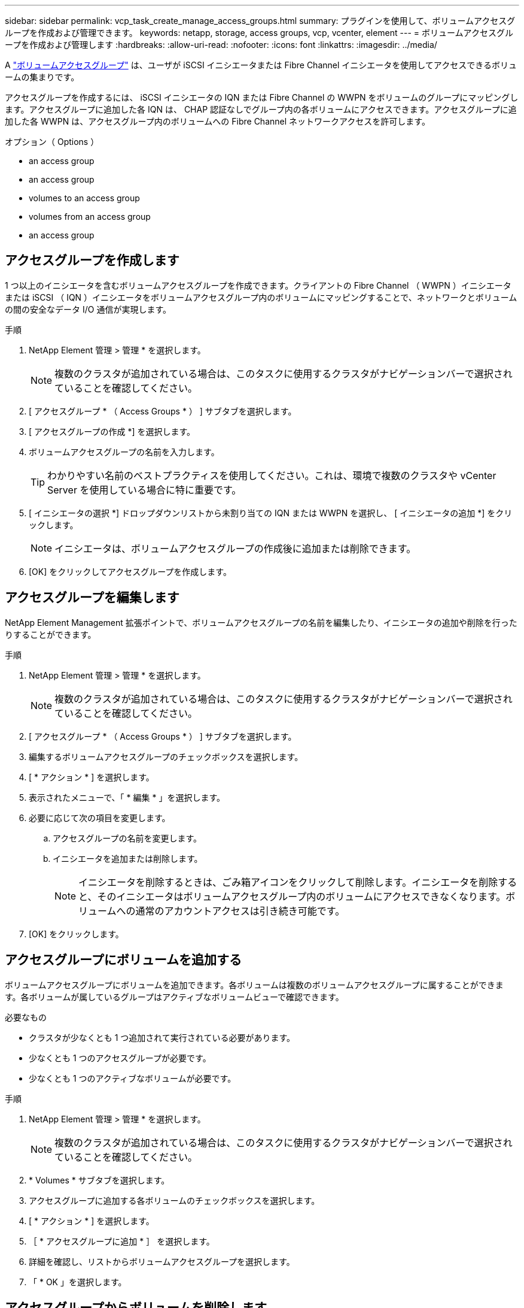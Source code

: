 ---
sidebar: sidebar 
permalink: vcp_task_create_manage_access_groups.html 
summary: プラグインを使用して、ボリュームアクセスグループを作成および管理できます。 
keywords: netapp, storage, access groups, vcp, vcenter, element 
---
= ボリュームアクセスグループを作成および管理します
:hardbreaks:
:allow-uri-read: 
:nofooter: 
:icons: font
:linkattrs: 
:imagesdir: ../media/


[role="lead"]
A link:https://docs.netapp.com/us-en/hci/docs/concept_hci_volume_access_groups.html["ボリュームアクセスグループ"^] は、ユーザが iSCSI イニシエータまたは Fibre Channel イニシエータを使用してアクセスできるボリュームの集まりです。

アクセスグループを作成するには、 iSCSI イニシエータの IQN または Fibre Channel の WWPN をボリュームのグループにマッピングします。アクセスグループに追加した各 IQN は、 CHAP 認証なしでグループ内の各ボリュームにアクセスできます。アクセスグループに追加した各 WWPN は、アクセスグループ内のボリュームへの Fibre Channel ネットワークアクセスを許可します。

.オプション（ Options ）
*  an access group
*  an access group
*  volumes to an access group
*  volumes from an access group
*  an access group




== アクセスグループを作成します

1 つ以上のイニシエータを含むボリュームアクセスグループを作成できます。クライアントの Fibre Channel （ WWPN ）イニシエータまたは iSCSI （ IQN ）イニシエータをボリュームアクセスグループ内のボリュームにマッピングすることで、ネットワークとボリュームの間の安全なデータ I/O 通信が実現します。

.手順
. NetApp Element 管理 > 管理 * を選択します。
+

NOTE: 複数のクラスタが追加されている場合は、このタスクに使用するクラスタがナビゲーションバーで選択されていることを確認してください。

. [ アクセスグループ * （ Access Groups * ） ] サブタブを選択します。
. [ アクセスグループの作成 *] を選択します。
. ボリュームアクセスグループの名前を入力します。
+

TIP: わかりやすい名前のベストプラクティスを使用してください。これは、環境で複数のクラスタや vCenter Server を使用している場合に特に重要です。

. [ イニシエータの選択 *] ドロップダウンリストから未割り当ての IQN または WWPN を選択し、 [ イニシエータの追加 *] をクリックします。
+

NOTE: イニシエータは、ボリュームアクセスグループの作成後に追加または削除できます。

. [OK] をクリックしてアクセスグループを作成します。




== アクセスグループを編集します

NetApp Element Management 拡張ポイントで、ボリュームアクセスグループの名前を編集したり、イニシエータの追加や削除を行ったりすることができます。

.手順
. NetApp Element 管理 > 管理 * を選択します。
+

NOTE: 複数のクラスタが追加されている場合は、このタスクに使用するクラスタがナビゲーションバーで選択されていることを確認してください。

. [ アクセスグループ * （ Access Groups * ） ] サブタブを選択します。
. 編集するボリュームアクセスグループのチェックボックスを選択します。
. [ * アクション * ] を選択します。
. 表示されたメニューで、「 * 編集 * 」を選択します。
. 必要に応じて次の項目を変更します。
+
.. アクセスグループの名前を変更します。
.. イニシエータを追加または削除します。
+

NOTE: イニシエータを削除するときは、ごみ箱アイコンをクリックして削除します。イニシエータを削除すると、そのイニシエータはボリュームアクセスグループ内のボリュームにアクセスできなくなります。ボリュームへの通常のアカウントアクセスは引き続き可能です。



. [OK] をクリックします。




== アクセスグループにボリュームを追加する

ボリュームアクセスグループにボリュームを追加できます。各ボリュームは複数のボリュームアクセスグループに属することができます。各ボリュームが属しているグループはアクティブなボリュームビューで確認できます。

.必要なもの
* クラスタが少なくとも 1 つ追加されて実行されている必要があります。
* 少なくとも 1 つのアクセスグループが必要です。
* 少なくとも 1 つのアクティブなボリュームが必要です。


.手順
. NetApp Element 管理 > 管理 * を選択します。
+

NOTE: 複数のクラスタが追加されている場合は、このタスクに使用するクラスタがナビゲーションバーで選択されていることを確認してください。

. * Volumes * サブタブを選択します。
. アクセスグループに追加する各ボリュームのチェックボックスを選択します。
. [ * アクション * ] を選択します。
. ［ * アクセスグループに追加 * ］ を選択します。
. 詳細を確認し、リストからボリュームアクセスグループを選択します。
. 「 * OK 」を選択します。




== アクセスグループからボリュームを削除します

アクセスグループからボリュームを削除できます。

アクセスグループからボリュームを削除すると、グループはそのボリュームにアクセスできなくなります。


IMPORTANT: アクセスグループからボリュームを削除すると、ボリュームへのホストアクセスが中断される可能性があります。

. NetApp Element 管理 > 管理 * を選択します。
+

NOTE: 複数のクラスタが追加されている場合は、このタスクに使用するクラスタがナビゲーションバーで選択されていることを確認してください。

. * Volumes * サブタブを選択します。
. アクセスグループから削除する各ボリュームのチェックボックスを選択します。
. [ * アクション * ] を選択します。
. [ アクセスグループから削除 *] を選択します。
. 詳細を確認し、選択した各ボリュームへのアクセスを中止するボリュームアクセスグループを選択します。
. 「 * OK 」を選択します。




== アクセスグループを削除する

NetApp Element Management 拡張ポイントを使用して、ボリュームアクセスグループを削除できます。ボリュームアクセスグループを削除する前に、イニシエータ ID を削除したり、グループとボリュームの関連付けを解除したりする必要はありません。アクセスグループを削除すると、ボリュームへのグループアクセスが切断されます。

.手順
. NetApp Element 管理 > 管理 * を選択します。
+

NOTE: 複数のクラスタが追加されている場合は、このタスクに使用するクラスタがナビゲーションバーで選択されていることを確認してください。

. [ アクセスグループ * （ Access Groups * ） ] サブタブを選択します。
. 削除するアクセスグループのチェックボックスを選択します。
. [ * アクション * ] を選択します。
. 表示されたメニューで、 * 削除 * を選択します。
. 操作を確定します。




== 詳細については、こちらをご覧ください

* https://docs.netapp.com/us-en/hci/index.html["NetApp HCI のドキュメント"^]
* https://www.netapp.com/data-storage/solidfire/documentation["SolidFire and Element Resources ページにアクセスします"^]

